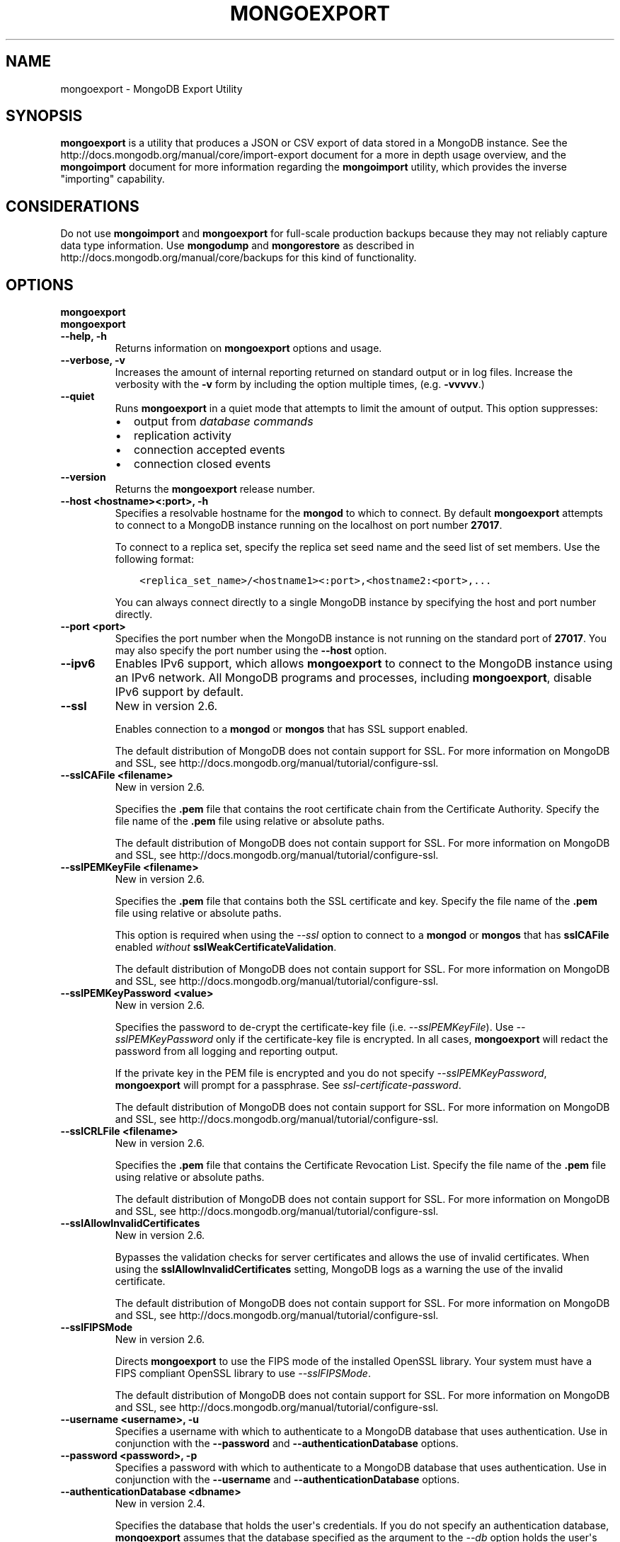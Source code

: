 .\" Man page generated from reStructuredText.
.
.TH "MONGOEXPORT" "1" "March 18, 2014" "2.6" "mongodb-manual"
.SH NAME
mongoexport \- MongoDB Export Utility
.
.nr rst2man-indent-level 0
.
.de1 rstReportMargin
\\$1 \\n[an-margin]
level \\n[rst2man-indent-level]
level margin: \\n[rst2man-indent\\n[rst2man-indent-level]]
-
\\n[rst2man-indent0]
\\n[rst2man-indent1]
\\n[rst2man-indent2]
..
.de1 INDENT
.\" .rstReportMargin pre:
. RS \\$1
. nr rst2man-indent\\n[rst2man-indent-level] \\n[an-margin]
. nr rst2man-indent-level +1
.\" .rstReportMargin post:
..
.de UNINDENT
. RE
.\" indent \\n[an-margin]
.\" old: \\n[rst2man-indent\\n[rst2man-indent-level]]
.nr rst2man-indent-level -1
.\" new: \\n[rst2man-indent\\n[rst2man-indent-level]]
.in \\n[rst2man-indent\\n[rst2man-indent-level]]u
..
.SH SYNOPSIS
.sp
\fBmongoexport\fP is a utility that produces a JSON or CSV export
of data stored in a MongoDB instance. See the
http://docs.mongodb.org/manual/core/import\-export document for a more in depth
usage overview, and the \fBmongoimport\fP document for more
information regarding the \fBmongoimport\fP utility, which
provides the inverse "importing" capability.
.SH CONSIDERATIONS
.sp
Do not use \fBmongoimport\fP and \fBmongoexport\fP for
full\-scale production backups because they may not reliably capture
data type information. Use \fBmongodump\fP and
\fBmongorestore\fP as described in http://docs.mongodb.org/manual/core/backups for this
kind of functionality.
.SH OPTIONS
.INDENT 0.0
.TP
.B mongoexport
.UNINDENT
.INDENT 0.0
.TP
.B mongoexport
.UNINDENT
.INDENT 0.0
.TP
.B \-\-help, \-h
Returns information on \fBmongoexport\fP options and usage.
.UNINDENT
.INDENT 0.0
.TP
.B \-\-verbose, \-v
Increases the amount of internal reporting returned on standard output
or in log files. Increase the verbosity with the \fB\-v\fP form by
including the option multiple times, (e.g. \fB\-vvvvv\fP\&.)
.UNINDENT
.INDENT 0.0
.TP
.B \-\-quiet
Runs \fBmongoexport\fP in a quiet mode that attempts to limit the amount of
output. This option suppresses:
.INDENT 7.0
.IP \(bu 2
output from \fIdatabase commands\fP
.IP \(bu 2
replication activity
.IP \(bu 2
connection accepted events
.IP \(bu 2
connection closed events
.UNINDENT
.UNINDENT
.INDENT 0.0
.TP
.B \-\-version
Returns the \fBmongoexport\fP release number.
.UNINDENT
.INDENT 0.0
.TP
.B \-\-host <hostname><:port>, \-h
Specifies a resolvable hostname for the \fBmongod\fP to which to
connect. By default \fBmongoexport\fP attempts to connect to a MongoDB instance
running on the localhost on port number \fB27017\fP\&.
.sp
To connect to a replica set, specify the replica set seed name and the
seed list of set members. Use the following format:
.INDENT 7.0
.INDENT 3.5
.sp
.nf
.ft C
<replica_set_name>/<hostname1><:port>,<hostname2:<port>,...
.ft P
.fi
.UNINDENT
.UNINDENT
.sp
You can always connect directly to a single MongoDB instance by
specifying the host and port number directly.
.UNINDENT
.INDENT 0.0
.TP
.B \-\-port <port>
Specifies the port number when the MongoDB instance is not running on the
standard port of \fB27017\fP\&. You may also specify the port number
using the \fB\-\-host\fP option.
.UNINDENT
.INDENT 0.0
.TP
.B \-\-ipv6
Enables IPv6 support, which allows \fBmongoexport\fP to connect to the MongoDB
instance using an IPv6 network. All MongoDB programs and processes,
including \fBmongoexport\fP, disable IPv6 support by default.
.UNINDENT
.INDENT 0.0
.TP
.B \-\-ssl
New in version 2.6.

.sp
Enables connection to a \fBmongod\fP or \fBmongos\fP that has
SSL support enabled.
.sp
The default distribution of MongoDB does not contain support for SSL.
For more information on MongoDB and SSL, see http://docs.mongodb.org/manual/tutorial/configure\-ssl\&.
.UNINDENT
.INDENT 0.0
.TP
.B \-\-sslCAFile <filename>
New in version 2.6.

.sp
Specifies the \fB\&.pem\fP file that contains the root certificate chain
from the Certificate Authority. Specify the file name of the
\fB\&.pem\fP file using relative or absolute paths.
.sp
The default distribution of MongoDB does not contain support for SSL.
For more information on MongoDB and SSL, see http://docs.mongodb.org/manual/tutorial/configure\-ssl\&.
.UNINDENT
.INDENT 0.0
.TP
.B \-\-sslPEMKeyFile <filename>
New in version 2.6.

.sp
Specifies the \fB\&.pem\fP file that contains both the SSL certificate
and key. Specify the file name of the \fB\&.pem\fP file using relative
or absolute paths.
.sp
This option is required when using the \fI\-\-ssl\fP option to connect
to a \fBmongod\fP or \fBmongos\fP that has
\fBsslCAFile\fP enabled \fIwithout\fP
\fBsslWeakCertificateValidation\fP\&.
.sp
The default distribution of MongoDB does not contain support for SSL.
For more information on MongoDB and SSL, see http://docs.mongodb.org/manual/tutorial/configure\-ssl\&.
.UNINDENT
.INDENT 0.0
.TP
.B \-\-sslPEMKeyPassword <value>
New in version 2.6.

.sp
Specifies the password to de\-crypt the certificate\-key file (i.e.
\fI\-\-sslPEMKeyFile\fP). Use \fI\-\-sslPEMKeyPassword\fP only if
the certificate\-key file is encrypted. In all cases, \fBmongoexport\fP will
redact the password from all logging and reporting output.
.sp
If the private key in the PEM file is encrypted and you do not specify
\fI\-\-sslPEMKeyPassword\fP, \fBmongoexport\fP will prompt for a passphrase.
See \fIssl\-certificate\-password\fP\&.
.sp
The default distribution of MongoDB does not contain support for SSL.
For more information on MongoDB and SSL, see http://docs.mongodb.org/manual/tutorial/configure\-ssl\&.
.UNINDENT
.INDENT 0.0
.TP
.B \-\-sslCRLFile <filename>
New in version 2.6.

.sp
Specifies the \fB\&.pem\fP file that contains the Certificate Revocation
List. Specify the file name of the \fB\&.pem\fP file using relative or
absolute paths.
.sp
The default distribution of MongoDB does not contain support for SSL.
For more information on MongoDB and SSL, see http://docs.mongodb.org/manual/tutorial/configure\-ssl\&.
.UNINDENT
.INDENT 0.0
.TP
.B \-\-sslAllowInvalidCertificates
New in version 2.6.

.sp
Bypasses the validation checks for server certificates and allows
the use of invalid certificates. When using the
\fBsslAllowInvalidCertificates\fP setting, MongoDB logs as a
warning the use of the invalid certificate.
.sp
The default distribution of MongoDB does not contain support for SSL.
For more information on MongoDB and SSL, see http://docs.mongodb.org/manual/tutorial/configure\-ssl\&.
.UNINDENT
.INDENT 0.0
.TP
.B \-\-sslFIPSMode
New in version 2.6.

.sp
Directs \fBmongoexport\fP to use the FIPS mode of the installed OpenSSL
library. Your system must
have a FIPS compliant OpenSSL library to use \fI\-\-sslFIPSMode\fP\&.
.sp
The default distribution of MongoDB does not contain support for SSL.
For more information on MongoDB and SSL, see http://docs.mongodb.org/manual/tutorial/configure\-ssl\&.
.UNINDENT
.INDENT 0.0
.TP
.B \-\-username <username>, \-u
Specifies a username with which to authenticate to a MongoDB database
that uses authentication. Use in conjunction with the \fB\-\-password\fP and
\fB\-\-authenticationDatabase\fP options.
.UNINDENT
.INDENT 0.0
.TP
.B \-\-password <password>, \-p
Specifies a password with which to authenticate to a MongoDB database
that uses authentication. Use in conjunction with the \fB\-\-username\fP and
\fB\-\-authenticationDatabase\fP options.
.UNINDENT
.INDENT 0.0
.TP
.B \-\-authenticationDatabase <dbname>
New in version 2.4.

.sp
Specifies the database that holds the user\(aqs credentials.
If you do not specify an authentication database, \fBmongoexport\fP assumes
that the database specified as the argument to the \fI\-\-db\fP option
holds the user\(aqs credentials.
.UNINDENT
.INDENT 0.0
.TP
.B \-\-authenticationMechanism <name>
New in version 2.4.

.sp
Specifies the authentication mechanism. By default, the authentication
mechanism is \fBMONGODB\-CR\fP, which is the MongoDB challenge/response
authentication mechanism. In MongoDB Enterprise, \fBmongoexport\fP also includes
support for \fBGSSAPI\fP to handle Kerberos authentication. See
http://docs.mongodb.org/manual/tutorial/control\-access\-to\-mongodb\-with\-kerberos\-authentication
for more information about Kerberos authentication.
.UNINDENT
.INDENT 0.0
.TP
.B \-\-dbpath <path>
Specifies the directory of the MongoDB data files. If used, the
\fI\-\-dbpath\fP option enables \fBmongoexport\fP to attach directly to local data
files without a running \fBmongod\fP\&. When run with \fI\-\-dbpath\fP,
\fBmongoexport\fP locks access to the data directory. No \fBmongod\fP can
access the same path while the process runs.
.UNINDENT
.INDENT 0.0
.TP
.B \-\-directoryperdb
When used in conjunction with the corresponding option in
\fBmongod\fP, allows \fBmongoexport\fP to export data from
MongoDB instances that have every database\(aqs files saved in discrete
directories on the disk. This option is only relevant when specifying
the \fI\-\-dbpath\fP option.
.UNINDENT
.INDENT 0.0
.TP
.B \-\-journal
Allows \fBmongoexport\fP operations to use the durability \fIjournal\fP to
ensure data files remain valid and recoverable. This option is only
relevant when specifying the \fI\-\-dbpath\fP option.
.UNINDENT
.INDENT 0.0
.TP
.B \-\-db <database>, \-d
Specifies the name of the database on which to run \fBmongoexport\fP\&.
.UNINDENT
.INDENT 0.0
.TP
.B \-\-collection <collection>, \-c
Specifies the collection to export.
.UNINDENT
.INDENT 0.0
.TP
.B \-\-fields <field1[,field2]>, \-f
Specifies a field or fields to \fIinclude\fP in the export. Use a comma
separated list of fields to specify multiple fields.
.sp
For \fI\-\-csv\fP output formats,
\fBmongoexport\fP includes only the specified field(s), and the
specified field(s) can be a field within a sub\-document.
.sp
For \fIJSON\fP output formats, \fBmongoexport\fP includes
only the specified field(s) \fBand\fP the \fB_id\fP field, and if the
specified field(s) is a field within a sub\-document, the
\fBmongoexport\fP includes the sub\-document with all
its fields, not just the specified field within the document.
.UNINDENT
.INDENT 0.0
.TP
.B \-\-fieldFile <filename>
As an alternative to \fI\-\-fields\fP, the
\fI\-\-fieldFile\fP option allows you to
specify in a file the field or fields to \fIinclude\fP in the export and is
\fBonly valid\fP with the \fI\-\-csv\fP option. The
file must have only one field per line, and the line(s) must end with
the LF character (\fB0x0A\fP).
.sp
\fBmongoexport\fP includes only the specified field(s). The
specified field(s) can be a field within a sub\-document.
.UNINDENT
.INDENT 0.0
.TP
.B \-\-query <JSON>, \-q
Provides a \fIJSON document\fP as a query that optionally limits
the documents returned in the export. Specify JSON in \fBstrict
format\fP\&.
.sp
For example, given a collection named \fBrecords\fP in the database
\fBtest\fP with the following documents:
.INDENT 7.0
.INDENT 3.5
.sp
.nf
.ft C
{ "_id" : ObjectId("51f0188846a64a1ed98fde7c"), "a" : 1 }
{ "_id" : ObjectId("520e61b0c6646578e3661b59"), "a" : 1, "b" : 2 }
{ "_id" : ObjectId("520e642bb7fa4ea22d6b1871"), "a" : 2, "b" : 3, "c" : 5 }
{ "_id" : ObjectId("520e6431b7fa4ea22d6b1872"), "a" : 3, "b" : 3, "c" : 6 }
{ "_id" : ObjectId("520e6445b7fa4ea22d6b1873"), "a" : 5, "b" : 6, "c" : 8 }
.ft P
.fi
.UNINDENT
.UNINDENT
.sp
The following \fBmongoexport\fP uses the \fI\%\-q\fP option to
export only the documents with the field \fBa\fP greater than or equal to
(\fB$gte\fP) to \fB3\fP:
.INDENT 7.0
.INDENT 3.5
.sp
.nf
.ft C
mongoexport \-d test \-c records \-q "{ a: { \e$gte: 3 } } }" \-\-out exportdir/myRecords.json
.ft P
.fi
.UNINDENT
.UNINDENT
.sp
The resulting file contains the following documents:
.INDENT 7.0
.INDENT 3.5
.sp
.nf
.ft C
{ "_id" : { "$oid" : "520e6431b7fa4ea22d6b1872" }, "a" : 3, "b" : 3, "c" : 6 }
{ "_id" : { "$oid" : "520e6445b7fa4ea22d6b1873" }, "a" : 5, "b" : 6, "c" : 8 }
.ft P
.fi
.UNINDENT
.UNINDENT
.sp
You can sort the results with the \fI\%\-\-sort\fP option to
\fBmongoexport\fP\&.
.UNINDENT
.INDENT 0.0
.TP
.B \-\-csv
Changes the export format to a comma\-separated\-values (CSV)
format. By default \fBmongoexport\fP writes data using one
\fIJSON\fP document for every MongoDB document.
.sp
If you specify \fI\%\-\-csv\fP, then you must also use either
the \fI\-\-fields\fP or the \fI\-\-fieldFile\fP option to
declare the fields to export from the collection.
.UNINDENT
.INDENT 0.0
.TP
.B \-\-out <file>, \-o
Specifies a file to write the export to. If you do not specify a file
name, the \fBmongoexport\fP writes data to standard output
(e.g. \fBstdout\fP).
.UNINDENT
.INDENT 0.0
.TP
.B \-\-jsonArray
Modifies the output of \fBmongoexport\fP to write the
entire contents of the export as a single \fIJSON\fP array. By
default \fBmongoexport\fP writes data using one JSON document
for every MongoDB document.
.UNINDENT
.INDENT 0.0
.TP
.B \-\-slaveOk, \-k
Allows \fBmongoexport\fP to read data from secondary or slave
nodes when using \fBmongoexport\fP with a replica set. This
option is only available if connected to a \fBmongod\fP or
\fBmongos\fP and is not available when used with the
"\fImongoexport \-\-dbpath\fP" option.
.sp
This is the default behavior.
.UNINDENT
.INDENT 0.0
.TP
.B \-\-forceTableScan
New in version 2.2.

.sp
Forces \fBmongoexport\fP to scan the data store directly:
typically, \fBmongoexport\fP saves entries as they appear in the
index of the \fB_id\fP field. Use \fI\%\-\-forceTableScan\fP to skip
the index and scan the data directly. Typically there are two cases
where this behavior is preferable to the default:
.INDENT 7.0
.IP 1. 3
If you have key sizes over 800 bytes that would not be present
in the \fB_id\fP index.
.IP 2. 3
Your database uses a custom \fB_id\fP field.
.UNINDENT
.sp
When you run with \fI\%\-\-forceTableScan\fP, \fBmongoexport\fP
does not use \fB$snapshot\fP\&. As a result, the export produced
by \fBmongoexport\fP can reflect the state of the database at
many different points in time.
.sp
\fBWARNING:\fP
.INDENT 7.0
.INDENT 3.5
Use \fI\%\-\-forceTableScan\fP with extreme caution
and consideration.
.UNINDENT
.UNINDENT
.UNINDENT
.INDENT 0.0
.TP
.B \-\-skip <number>
Use \fI\%\-\-skip\fP to control where \fBmongoexport\fP begins
exporting documents. See \fBskip()\fP for information about
the underlying operation.
.UNINDENT
.INDENT 0.0
.TP
.B \-\-limit <number>
Specifies a maximum number of documents to include in the
export. See \fBlimit()\fP for information about
the underlying operation.
.UNINDENT
.INDENT 0.0
.TP
.B \-\-sort <JSON>
Specifies an ordering for exported results. If an index does
\fBnot\fP exist that can support the sort operation, the results must
be \fIless than\fP 32 megabytes.
.sp
Use \fI\%\-\-sort\fP conjunction with \fI\%\-\-skip\fP and
\fI\%\-\-limit\fP to limit number of exported documents.
.INDENT 7.0
.INDENT 3.5
.sp
.nf
.ft C
mongoexport \-d test \-c records \-\-sort \(aq{a: 1}\(aq \-\-limit 100 \-\-out export.0.json
mongoexport \-d test \-c records \-\-sort \(aq{a: 1}\(aq \-\-limit 100 \-\-skip 100 \-\-out export.1.json
mongoexport \-d test \-c records \-\-sort \(aq{a: 1}\(aq \-\-limit 100 \-\-skip 200 \-\-out export.2.json
.ft P
.fi
.UNINDENT
.UNINDENT
.sp
See \fBsort()\fP for information about the underlying
operation.
.UNINDENT
.SH USE
.SS Export in CSV Format
.sp
In the following example, \fBmongoexport\fP exports the
collection \fBcontacts\fP from the \fBusers\fP database from the
\fBmongod\fP instance running on the localhost port number
\fB27017\fP\&. This command writes the export data in \fICSV\fP format
into a file located at \fB/opt/backups/contacts.csv\fP\&.  The
\fBfields.txt\fP file contains a line\-separated list of fields to
export.
.INDENT 0.0
.INDENT 3.5
.sp
.nf
.ft C
mongoexport \-\-db users \-\-collection contacts \-\-csv \-\-fieldFile fields.txt \-\-out /opt/backups/contacts.csv
.ft P
.fi
.UNINDENT
.UNINDENT
.SS Export in JSON Format
.sp
The next example creates an export of the collection \fBcontacts\fP
from the MongoDB instance running on the localhost port number \fB27017\fP,
with journaling explicitly enabled. This writes the export to the
\fBcontacts.json\fP file in \fIJSON\fP format.
.INDENT 0.0
.INDENT 3.5
.sp
.nf
.ft C
mongoexport \-\-db sales \-\-collection contacts \-\-out contacts.json \-\-journal
.ft P
.fi
.UNINDENT
.UNINDENT
.SS Export Collection Directly From Data Files
.sp
The following example exports the collection \fBcontacts\fP from the
\fBsales\fP database located in the MongoDB data files located at
\fB/srv/mongodb/\fP\&. This operation writes the export to standard output
in \fIJSON\fP format.
.INDENT 0.0
.INDENT 3.5
.sp
.nf
.ft C
mongoexport \-\-db sales \-\-collection contacts \-\-dbpath /srv/mongodb/
.ft P
.fi
.UNINDENT
.UNINDENT
.sp
\fBWARNING:\fP
.INDENT 0.0
.INDENT 3.5
The above example will only succeed if there is no \fBmongod\fP
connected to the data files located in the \fB/srv/mongodb/\fP
directory.
.UNINDENT
.UNINDENT
.SS Export from Remote Host Running with Authentication
.sp
The following example exports the collection \fBcontacts\fP from the
database \fBmarketing\fP . This data resides on the MongoDB instance
located on the host \fBmongodb1.example.net\fP running on port \fB37017\fP,
which requires the username \fBuser\fP and the password \fBpass\fP\&.
.INDENT 0.0
.INDENT 3.5
.sp
.nf
.ft C
mongoexport \-\-host mongodb1.example.net \-\-port 37017 \-\-username user \-\-password pass \-\-collection contacts \-\-db marketing \-\-out mdb1\-examplenet.json
.ft P
.fi
.UNINDENT
.UNINDENT
.SH TYPE FIDELITY
.sp
\fBWARNING:\fP
.INDENT 0.0
.INDENT 3.5
\fBmongoimport\fP and \fBmongoexport\fP do not reliably
preserve all rich \fIBSON\fP data types because \fIJSON\fP can
only represent a subset of the types supported by BSON. As a result,
data exported or imported with these tools may lose some measure of
fidelity. See http://docs.mongodb.org/manual/reference/mongodb\-extended\-json for more
information.
.UNINDENT
.UNINDENT
.sp
JSON can only represent a subset of the types supported by BSON. To
preserve type information, \fBmongoexport\fP uses the \fBstrict
mode representation\fP for certain
types.
.sp
For example, the following insert operation in the \fBmongo\fP
shell uses the \fBmongoShell mode representation\fP for the BSON types
\fBdata_date\fP and \fBdata_numberlong\fP:
.INDENT 0.0
.INDENT 3.5
.sp
.nf
.ft C
use test
db.traffic.insert( { _id: 1, volume: NumberLong(2980000), date: new Date() } )
.ft P
.fi
.UNINDENT
.UNINDENT
.sp
Use \fBmongoexport\fP to export the data:
.INDENT 0.0
.INDENT 3.5
.sp
.nf
.ft C
mongoexport \-\-db test \-\-collection traffic \-\-out traffic.json
.ft P
.fi
.UNINDENT
.UNINDENT
.sp
The exported data is in \fBstrict mode representation\fP to preserve type information:
.INDENT 0.0
.INDENT 3.5
.sp
.nf
.ft C
{ "_id" : 1, "volume" : { "$numberLong" : "2980000" }, "date" : { "$date" : "2014\-03\-13T13:47:42.483\-0400" } }
.ft P
.fi
.UNINDENT
.UNINDENT
.sp
See http://docs.mongodb.org/manual/reference/mongodb\-extended\-json for a complete list of
these types and the representations used.
.SH AUTHOR
MongoDB Documentation Project
.SH COPYRIGHT
2011-2014, MongoDB, Inc.
.\" Generated by docutils manpage writer.
.
